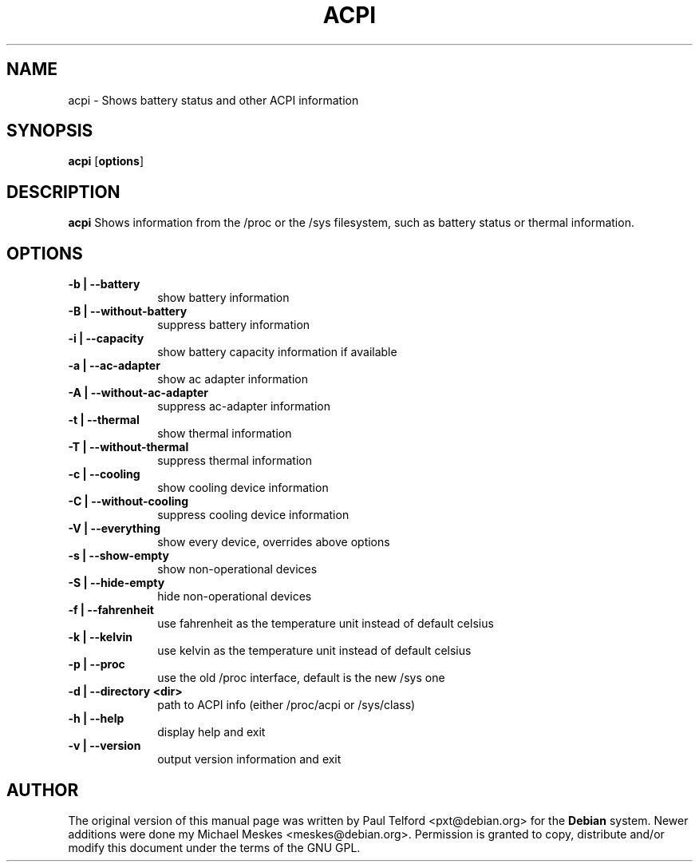 .TH "ACPI" "1" 
.SH "NAME" 
acpi - Shows battery status and other ACPI information
.SH "SYNOPSIS" 
.PP 
\fBacpi\fP [\fBoptions\fP] 
.SH "DESCRIPTION" 
.PP 
\fBacpi\fP 
Shows information from the /proc or the /sys filesystem, such as battery status
or thermal information.
.SH "OPTIONS" 
.IP "\fB-b | --battery\fP         " 10 
show battery information
.IP "\fB-B | --without-battery\fP " 10
suppress battery information
.IP "\fB-i | --capacity\fP " 10
show battery capacity information if available
.IP "\fB-a | --ac-adapter\fP " 10
show ac adapter information
.IP "\fB-A | --without-ac-adapter\fP " 10
suppress ac-adapter information
.IP "\fB-t |  --thermal\fP " 10
show thermal information
.IP "\fB-T | --without-thermal\fP " 10
suppress thermal information
.IP "\fB-c | --cooling\fP " 10
show cooling device information
.IP "\fB-C | --without-cooling\fP " 10
suppress cooling device information
.IP "\fB-V | --everything\fP " 10
show every device, overrides above options
.IP "\fB-s | --show-empty\fP " 10
show non-operational devices
.IP "\fB-S | --hide-empty\fP " 10
hide non-operational devices
.IP "\fB-f | --fahrenheit\fP " 10
use fahrenheit as the temperature unit instead of default celsius
.IP "\fB-k | --kelvin\fP " 10
use kelvin as the temperature unit instead of default celsius
.IP "\fB-p | --proc\fP " 10
use the old /proc interface, default is the new /sys one
.IP "\fB-d | --directory <dir>\fP " 10
path to ACPI info (either /proc/acpi or /sys/class)
.IP "\fB-h | --help\fP " 10
display help and exit
.IP "\fB-v | --version\fP " 10
output version information and exit

.SH "AUTHOR" 
.PP 
The original version of this manual page was written by Paul Telford
<pxt@debian.org> for the \fBDebian\fP system. Newer additions were done my
Michael Meskes <meskes@debian.org>. Permission is granted to copy, distribute
and/or modify this document under the terms of the GNU GPL.
